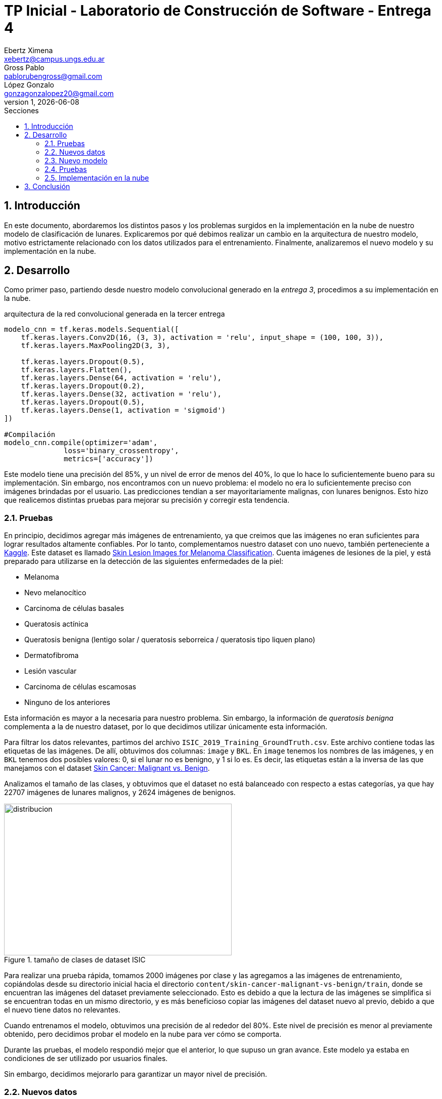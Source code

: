 = TP Inicial - Laboratorio de Construcción de Software - Entrega 4
Ebertz Ximena <xebertz@campus.ungs.edu.ar>; Gross Pablo <pablorubengross@gmail.com>; López Gonzalo <gonzagonzalopez20@gmail.com>
v1, {docdate}
:toc:
:title-page:
:toc-title: Secciones
:numbered:
:source-highlighter: coderay
:tabsize: 4
:nofooter:
:pdf-page-margin: [3cm, 3cm, 3cm, 3cm]

== Introducción

En este documento, abordaremos los distintos pasos y los problemas surgidos en la implementación en la nube de nuestro modelo de clasificación de lunares. Explicaremos por qué debimos realizar un cambio en la arquitectura de nuestro modelo, motivo estrictamente relacionado con los datos utilizados para el entrenamiento. Finalmente, analizaremos el nuevo modelo y su implementación en la nube.

== Desarrollo

Como primer paso, partiendo desde nuestro modelo convolucional generado en la _entrega 3_, procedimos a su implementación en la nube.

.arquitectura de la red convolucional generada en la tercer entrega
[source, python]
----
modelo_cnn = tf.keras.models.Sequential([
    tf.keras.layers.Conv2D(16, (3, 3), activation = 'relu', input_shape = (100, 100, 3)),
    tf.keras.layers.MaxPooling2D(3, 3),

    tf.keras.layers.Dropout(0.5),
    tf.keras.layers.Flatten(),
    tf.keras.layers.Dense(64, activation = 'relu'),
    tf.keras.layers.Dropout(0.2),
    tf.keras.layers.Dense(32, activation = 'relu'),
    tf.keras.layers.Dropout(0.5),
    tf.keras.layers.Dense(1, activation = 'sigmoid')
])

#Compilación
modelo_cnn.compile(optimizer='adam',
              loss='binary_crossentropy',
              metrics=['accuracy'])

----

Este modelo tiene una precisión del 85%, y un nivel de error de menos del 40%, lo que lo hace lo suficientemente bueno para su implementación. Sin embargo, nos encontramos con un nuevo problema: el modelo no era lo suficientemente preciso con imágenes brindadas por el usuario. Las predicciones tendían a ser mayoritariamente malignas, con lunares benignos. Esto hizo que realicemos distintas pruebas para mejorar su precisión y corregir esta tendencia.

=== Pruebas

En principio, decidimos agregar más imágenes de entrenamiento, ya que creimos que las imágenes no eran suficientes para lograr resultados altamente confiables. Por lo tanto, complementamos nuestro dataset con uno nuevo, también perteneciente a https://www.kaggle.com/[Kaggle]. Este dataset es llamado https://www.kaggle.com/datasets/andrewmvd/isic-2019[Skin Lesion Images for Melanoma Classification]. Cuenta imágenes de lesiones de la piel, y está preparado para utilizarse en la detección de las siguientes enfermedades de la piel:

* Melanoma
* Nevo melanocítico
* Carcinoma de células basales
* Queratosis actínica
* Queratosis benigna (lentigo solar / queratosis seborreica / queratosis tipo liquen plano)
* Dermatofibroma
* Lesión vascular
* Carcinoma de células escamosas
* Ninguno de los anteriores

Esta información es mayor a la necesaria para nuestro problema. Sin embargo, la información de _queratosis benigna_ complementa a la de nuestro dataset, por lo que decidimos utilizar únicamente esta información.

Para filtrar los datos relevantes, partimos del archivo `ISIC_2019_Training_GroundTruth.csv`. Este archivo contiene todas las etiquetas de las imágenes. De allí, obtuvimos dos columnas: `image` y `BKL`. En `image` tenemos los nombres de las imágenes, y en `BKL` tenemos dos posibles valores: 0, si el lunar no es benigno, y 1 si lo es. Es decir, las etiquetas están a la inversa de las que manejamos con el dataset https://www.kaggle.com/datasets/fanconic/skin-cancer-malignant-vs-benign[Skin Cancer: Malignant vs. Benign].

Analizamos el tamaño de las clases, y obtuvimos que el dataset no está balanceado con respecto a estas categorías, ya que hay 22707 imágenes de lunares malignos, y 2624 imágenes de benignos.

.tamaño de clases de dataset ISIC
image::informes/img/distribucion-clases-dataset-isic.png[distribucion, 450, 300, align="center"]

Para realizar una prueba rápida, tomamos 2000 imágenes por clase y las agregamos a las imágenes de entrenamiento, copiándolas desde su directorio inicial hacia el directorio `content/skin-cancer-malignant-vs-benign/train`, donde se encuentran las imágenes del dataset previamente seleccionado. Esto es debido a que la lectura de las imágenes se simplifica si se encuentran todas en un mismo directorio, y es más beneficioso copiar las imágenes del dataset nuevo al previo, debido a que el nuevo tiene datos no relevantes.

Cuando entrenamos el modelo, obtuvimos una precisión de al rededor del 80%. Este nivel de precisión es menor al previamente obtenido, pero decidimos probar el modelo en la nube para ver cómo se comporta.

Durante las pruebas, el modelo respondió mejor que el anterior, lo que supuso un gran avance. Este modelo ya estaba en condiciones de ser utilizado por usuarios finales.

Sin embargo, decidimos mejorarlo para garantizar un mayor nivel de precisión.

=== Nuevos datos

Los datos añadidos fueron meramente exploratorios. Es decir, la elección de la cantidad de imágenes a añadir y en qué conjunto deben ser añadidas, fue casi completamente al azar. Por lo tanto, decidimos relizar un análisis más completo sobre estos puntos.

La estructura de directorios del dataset *Skin Cancer: Malignant vs. Benign* es la siguiente:

[source]
----
skin-cancer-malignant-vs-benign/
│
├── test/
│   ├── benign/
│   │
│   └── malignant/
│
├── train/
│   ├── benign/
│   │
│   └── malignant/
└──
----

Hasta este punto, copiábamos imágenes del dataset *Skin Lesion Images for Melanoma Classification* al directorio `content/skin-cancer-malignant-vs-benign/train`. Eso nos dejaba con más imágenes de entrenamiento, y muy pocas de prueba.

Entonces, decidimos dividir las imágenes y balancear la cantidad de lunares benignos y malignos para cada conjunto de imágenes. También, definimos otro conjunto: un conjunto de validación, para utilizar durante el entrenamiento. Para el proceso de validación, utilizábamos las imágenes de prueba ya que teníamos una cantidad reducida de imágenes. Esto no está mal, pero pensamos en probar distintas alternativas.

De esta forma, la estructura de directorios pasó a ser de la siguiente manera:

[source]
----
skin-cancer-malignant-vs-benign/
│
├── test/
│   ├── benign/
│   │
│   └── malignant/
│
├── train/
│   ├── benign/
│   │
│   └── malignant/
│
├── valid/
│   ├── benign/
│   │
│   └── malignant/
└──
----

Realizamos una división contando la cantidad de imágenes disponibles por cada directorio, y añadiendo las necesarias para que cada conjunto tenga exactamente la misma cantidad de datos para lunares benignos y para malignos. Tomamos todas las imágenes del dataset *Skin Cancer: Malignant vs. Benign*, y seleccionamos la cantidad de imágenes de la clase con menor información; para tomar la máxima cantidad de imágenes posible y que no se desbalanceen las clases.

Del total de imágenes, determinamos que la cantidad de imágenes de testing debe representar un 20%, las de validación deben representar un 15%, y las de entrenamiento el 65% restante.

Luego, nos encontramos con un problema. El entrenamiento era demasiado lento. Los niveles de precisión aumentaban, pero no aumentaban los niveles de precisión en el testing. Es decir, la IA estaba haciendo _overfitting_, se estaba "acostumbrando" a las imágenes de entrenamiento, y no podía predecir bien para imágenes nuevas.

Esto no es deseable ya que por más que tenga buenos resultados numéricos, no funciona con nuevos casos. Entonces, decidimos hacer dos modificaciones:

1) Reducir la cantidad de imágenes, para acelerar el entrenamento
2) Modificar la estructura del modelo, para adaptarse a la nueva información


=== Nuevo modelo

=== Pruebas

=== Implementación en la nube

== Conclusión